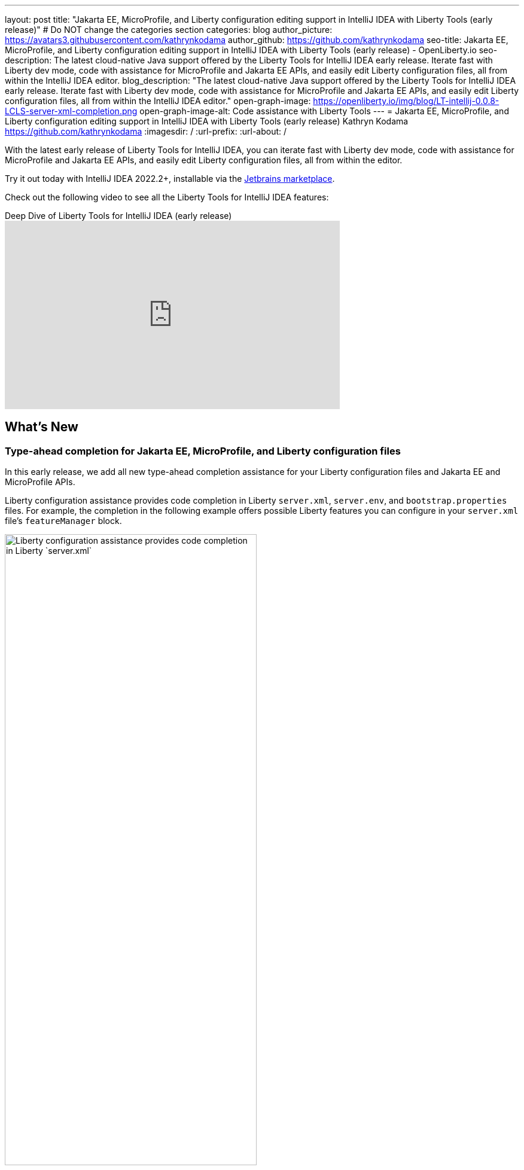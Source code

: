 ---
layout: post
title: "Jakarta EE, MicroProfile, and Liberty configuration editing support in IntelliJ IDEA with Liberty Tools (early release)"
# Do NOT change the categories section
categories: blog
author_picture: https://avatars3.githubusercontent.com/kathrynkodama
author_github: https://github.com/kathrynkodama
seo-title: Jakarta EE, MicroProfile, and Liberty configuration editing support in IntelliJ IDEA with Liberty Tools (early release) - OpenLiberty.io
seo-description: The latest cloud-native Java support offered by the Liberty Tools for IntelliJ IDEA early release. Iterate fast with Liberty dev mode, code with assistance for MicroProfile and Jakarta EE APIs, and easily edit Liberty configuration files, all from within the IntelliJ IDEA editor.
blog_description: "The latest cloud-native Java support offered by the Liberty Tools for IntelliJ IDEA early release. Iterate fast with Liberty dev mode, code with assistance for MicroProfile and Jakarta EE APIs, and easily edit Liberty configuration files, all from within the IntelliJ IDEA editor."
open-graph-image: https://openliberty.io/img/blog/LT-intellij-0.0.8-LCLS-server-xml-completion.png
open-graph-image-alt: Code assistance with Liberty Tools
---
= Jakarta EE, MicroProfile, and Liberty configuration editing support in IntelliJ IDEA with Liberty Tools (early release)
Kathryn Kodama <https://github.com/kathrynkodama>
:imagesdir: /
:url-prefix:
:url-about: /
//Blank line here is necessary before starting the body of the post.

// // // // // // // //
// In the preceding section:
// Do not insert any blank lines between any of the lines.
//
// "open-graph-image" is set to OL logo. Whenever possible update this to a more appropriate/specific image (For example if present a image that is being used in the post). However, it
// can be left empty which will set it to the default
//
// "open-graph-image-alt" is a description of what is in the image (not a caption). When changing "open-graph-image" to
// a custom picture, you must provide a custom string for "open-graph-image-alt".
//
// Replace TITLE with the blog post title.
// Replace AUTHOR_NAME with your name as first author.
// Replace GITHUB_USERNAME with your GitHub username eg: lauracowen
// Replace DESCRIPTION with a short summary (~60 words) of the release (a more succinct version of the first paragraph of the post).
//
// Replace AUTHOR_NAME with your name as you'd like it to be displayed, eg: Laura Cowen
//
// Example post: 2020-04-02-generate-microprofile-rest-client-code.adoc
//
// If adding image into the post add :
// -------------------------
// [.img_border_light]
// image::img/blog/FILE_NAME[IMAGE CAPTION ,width=70%,align="center"]
// -------------------------
// "[.img_border_light]" = This adds a faint grey border around the image to make its edges sharper. Use it around screenshots but not           
// around diagrams. Then double check how it looks.
// There is also a "[.img_border_dark]" class which tends to work best with screenshots that are taken on dark backgrounds.
// Change "FILE_NAME" to the name of the image file. Also make sure to put the image into the right folder which is: img/blog
// change the "IMAGE CAPTION" to a couple words of what the image is
// // // // // // // //

With the latest early release of Liberty Tools for IntelliJ IDEA, you can iterate fast with Liberty dev mode, code with assistance for MicroProfile and Jakarta EE APIs, and easily edit Liberty configuration files, all from within the editor.

Try it out today with IntelliJ IDEA 2022.2+, installable via the link:https://plugins.jetbrains.com/plugin/14856-liberty-tools/[Jetbrains marketplace].

Check out the following video to see all the Liberty Tools for IntelliJ IDEA features:

.Deep Dive of Liberty Tools for IntelliJ IDEA (early release)
video::2T-ALsTGRY0[youtube, width="560", height="315"]

== What's New

=== Type-ahead completion for Jakarta EE, MicroProfile, and Liberty configuration files

In this early release, we add all new type-ahead completion assistance for your Liberty configuration files and Jakarta EE and MicroProfile APIs.

Liberty configuration assistance provides code completion in Liberty `server.xml`, `server.env`, and `bootstrap.properties` files. For example, the completion in the following example offers possible Liberty features you can configure in your `server.xml` file's `featureManager` block.
[.img_border_light]
image::img/blog/LT-intellij-0.0.8-LCLS-server-xml-completion.png[Liberty configuration assistance provides code completion in Liberty `server.xml`, `server.env`, and `bootstrap.properties` files.,width=70%,align="center"]

Editing assistance provides code completion in configuration and application files for Jakarta EE and MicroProfile APIs. For example, the `rest_get` code completion in the following example inserts a code snippet for a RESTful Web Services `GET` method.
[.img_border_light]
image::img/blog/LT-intellij-0.0.8-LSP4Jakarta-rest-completion.png[Editing assistance provides code completion in configuration and application files for Jakarta EE and MicroProfile APIs.,width=70%,align="center"]

=== Navigate using the Go to Action menu

If you prefer to work entirely through keyboard shortcuts, all Liberty actions can now be run through the IntelliJ *Go to Action* menu. You can access the menu either by pressing `Shift` twice, then selecting the Actions tab, or by pressing `Ctrl` + `Shift` + `A`  or  `Cmd` + `Shift` + `A`.

[.img_border_light]
image::img/blog/LT-intellij-0.0.8-liberty-go-to-action-view.png[Run Liberty actions using the keyboard with the IntelliJ Go To Action menu.,width=70%,align="center"]

=== Attach a debugger at startup

When you select the Liberty *Start...* action from the Liberty tool window or IntelliJ *Go To Action* menu, you can configure a new run configuration with Maven or Gradle parameters to pass to the `mvn liberty:dev` or `gradle libertyDev` commands. This configuration integrates into the IntelliJ IDEA run/debug configuration view.

[.img_border_light]
image::img/blog/LT-intellij-0.0.8-liberty-start-with-config.png[Start dev mode with run configuration.,width=70%,align="center"]

When you select the newly created Liberty run configuration and then select the IntelliJ *Debug* icon, your Liberty server will start and attach a JVM debugger all in one step. The *Debug* action will determine an available port on your system and pass that port to dev mode. As soon as dev mode starts, you can start debugging your application through the built-in IntelliJ IDEA debug view.

[.img_border_light]
image::img/blog/LT-intellij-0.0.8-liberty-debug-confirm-config.png[Debug dev mode with run configuration.,width=70%,align="center"]

For a full list of newly added features and bug fixes, check out the link:https://github.com/OpenLiberty/liberty-tools-intellij/releases/tag/0.0.8[0.0.8 release notes].

== Stay tuned for more...

The team is actively developing new features, including hover for more information, diagnostics, and quick-fixes to add even more editing assistance directly in-editor. 

Do you have ideas for new features? Open an link:https://github.com/OpenLiberty/liberty-tools-intellij/issues[issue on GitHub].

Prefer another IDE? Check out link:https://marketplace.eclipse.org/content/liberty-tools[Liberty Tools for Eclipse IDE] or link:https://marketplace.visualstudio.com/items?itemName=Open-Liberty.liberty-dev-vscode-ext[Liberty Tools for Visual Studio Code].


// // // // // // // //
// LINKS
//
// OpenLiberty.io site links:
// link:/guides/microprofile-rest-client.html[Consuming RESTful Java microservices]
// 
// Off-site links:
// link:https://openapi-generator.tech/docs/installation#jar[Download Instructions]
//
// // // // // // // //
